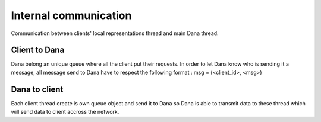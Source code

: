 Internal communication
======================

Communication between clients' local representations thread and main Dana thread.

Client to Dana
--------------

Dana belong an unique queue where all the client put their requests.
In order to let Dana know who is sending it a message, all message send to Dana have to respect the following format :
msg = (<client_id>, <msg>)

Dana to client
--------------

Each client thread create is own queue object and send it to Dana so
Dana is able to transmit data to these thread which will send data to
client accross the network.
